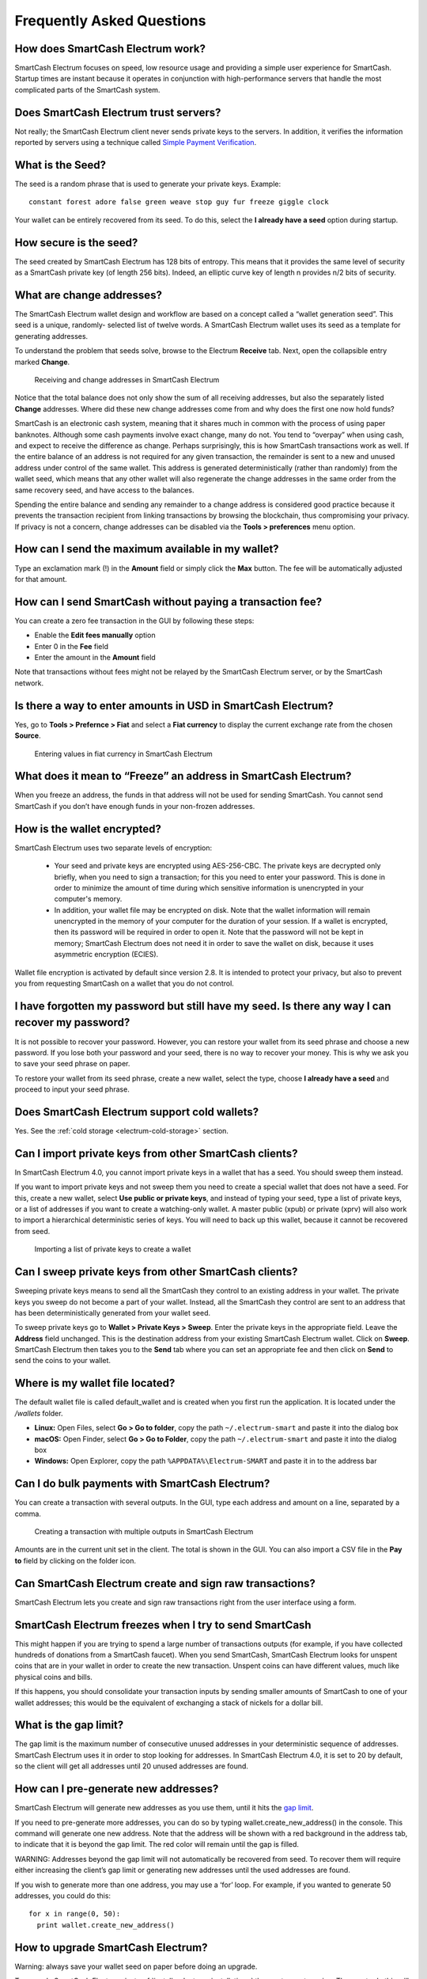 .. meta::
   :description: Frequently Asked Questions about the SmartCash Electrum wallet
   :keywords: smartcash, wallet, electrum, faq, seed

.. _electrum-faq:

==========================
Frequently Asked Questions
==========================

How does SmartCash Electrum work?
----------------------------

SmartCash Electrum focuses on speed, low resource usage and providing a
simple user experience for SmartCash. Startup times are instant because it
operates in conjunction with high-performance servers that handle the
most complicated parts of the SmartCash system.

Does SmartCash Electrum trust servers?
---------------------------------

Not really; the SmartCash Electrum client never sends private keys to the
servers. In addition, it verifies the information reported by
servers using a technique called `Simple Payment Verification
<http://docs.electrum.org/en/latest/spv.html>`_.

What is the Seed?
-----------------

The seed is a random phrase that is used to generate your private keys.
Example::

  constant forest adore false green weave stop guy fur freeze giggle clock

Your wallet can be entirely recovered from its seed. To do this, select
the **I already have a seed** option during startup.

How secure is the seed?
-----------------------

The seed created by SmartCash Electrum has 128 bits of entropy. This means
that it provides the same level of security as a SmartCash private key (of
length 256 bits). Indeed, an elliptic curve key of length n provides n/2
bits of security.

What are change addresses?
--------------------------

The SmartCash Electrum wallet design and workflow are based on a concept
called a “wallet generation seed”. This seed is a unique, randomly-
selected list of twelve words. A SmartCash Electrum wallet uses its seed as a
template for generating addresses.

To understand the problem that seeds solve, browse to the Electrum
**Receive** tab. Next, open the collapsible entry marked **Change**.

.. figure:: img/change-addresses.png
   :width: 400px

   Receiving and change addresses in SmartCash Electrum

Notice that the total balance does not only show the sum of all
receiving addresses, but also the separately listed **Change**
addresses. Where did these new change addresses come from and why does
the first one now hold funds?

SmartCash is an electronic cash system, meaning that it shares much in common
with the process of using paper banknotes. Although some cash payments
involve exact change, many do not. You tend to “overpay” when using
cash, and expect to receive the difference as change. Perhaps
surprisingly, this is how SmartCash transactions work as well. If the entire
balance of an address is not required for any given transaction, the
remainder is sent to a new and unused address under control of the same
wallet. This address is generated deterministically (rather than
randomly) from the wallet seed, which means that any other wallet will
also regenerate the change addresses in the same order from the same
recovery seed, and have access to the balances.

Spending the entire balance and sending any remainder to a change
address is considered good practice because it prevents the transaction
recipient from linking transactions by browsing the blockchain, thus
compromising your privacy. If privacy is not a concern, change addresses
can be disabled via the **Tools > preferences** menu option.

How can I send the maximum available in my wallet?
--------------------------------------------------

Type an exclamation mark (!) in the **Amount** field or simply click the
**Max** button. The fee will be automatically adjusted for that amount.

How can I send SmartCash without paying a transaction fee?
-----------------------------------------------------

You can create a zero fee transaction in the GUI by following these
steps:

-  Enable the **Edit fees manually** option
-  Enter 0 in the **Fee** field
-  Enter the amount in the **Amount** field

Note that transactions without fees might not be relayed by the SmartCash
Electrum server, or by the SmartCash network.

Is there a way to enter amounts in USD in SmartCash Electrum?
--------------------------------------------------------

Yes, go to **Tools > Prefernce > Fiat** and select a **Fiat currency**
to display the current exchange rate from the chosen **Source**.

.. figure:: img/faq-fiat.png
   :width: 400px

   Entering values in fiat currency in SmartCash Electrum


What does it mean to “Freeze” an address in SmartCash Electrum?
----------------------------------------------------------

When you freeze an address, the funds in that address will not be used
for sending SmartCash. You cannot send SmartCash if you don’t have enough funds
in your non-frozen addresses.

How is the wallet encrypted?
----------------------------

SmartCash Electrum uses two separate levels of encryption:

 - Your seed and private keys are encrypted using AES-256-CBC. The
   private keys are decrypted only briefly, when you need to sign a
   transaction; for this you need to enter your password. This is done
   in order to minimize the amount of time during which sensitive
   information is unencrypted in your computer's memory.

 - In addition, your wallet file may be encrypted on disk. Note that the
   wallet information will remain unencrypted in the memory of your
   computer for the duration of your session. If a wallet is encrypted,
   then its password will be required in order to open it. Note that the
   password will not be kept in memory; SmartCash Electrum does not need it
   in order to save the wallet on disk, because it uses asymmetric
   encryption (ECIES).

Wallet file encryption is activated by default since version 2.8. It is
intended to protect your privacy, but also to prevent you from
requesting SmartCash on a wallet that you do not control.

I have forgotten my password but still have my seed. Is there any way I can recover my password?
------------------------------------------------------------------------------------------------

It is not possible to recover your password. However, you can restore
your wallet from its seed phrase and choose a new password. If you lose
both your password and your seed, there is no way to recover your money.
This is why we ask you to save your seed phrase on paper.

To restore your wallet from its seed phrase, create a new wallet, select
the type, choose **I already have a seed** and proceed to input your
seed phrase.

Does SmartCash Electrum support cold wallets?
----------------------------------------

Yes. See the :ref:`cold storage <electrum-cold-storage>` section.

Can I import private keys from other SmartCash clients?
--------------------------------------------------

In SmartCash Electrum 4.0, you cannot import private keys in a wallet that
has a seed. You should sweep them instead.

If you want to import private keys and not sweep them you need to create
a special wallet that does not have a seed. For this, create a new
wallet, select **Use public or private keys**, and instead of typing
your seed, type a list of private keys, or a list of addresses if you
want to create a watching-only wallet. A master public (xpub) or private
(xprv) will also work to import a hierarchical deterministic series of
keys. You will need to back up this wallet, because it cannot be
recovered from seed.

.. figure:: img/faq-xpub.png
   :width: 400px

   Importing a list of private keys to create a wallet

Can I sweep private keys from other SmartCash clients?
-------------------------------------------------

Sweeping private keys means to send all the SmartCash they control to an
existing address in your wallet. The private keys you sweep do not
become a part of your wallet. Instead, all the SmartCash they control are
sent to an address that has been deterministically generated from your
wallet seed.

To sweep private keys go to **Wallet > Private Keys > Sweep**. Enter the
private keys in the appropriate field. Leave the **Address** field
unchanged. This is the destination address from your existing SmartCash
Electrum wallet. Click on **Sweep**. SmartCash Electrum then takes you to the
**Send** tab where you can set an appropriate fee and then click on
**Send** to send the coins to your wallet.

Where is my wallet file located?
--------------------------------

The default wallet file is called default_wallet and is created when you
first run the application. It is located under the `/wallets` folder.

- **Linux:** Open Files, select **Go > Go to folder**, copy the path 
  ``~/.electrum-smart`` and paste it into the dialog box
- **macOS:** Open Finder, select **Go > Go to Folder**, copy the path
  ``~/.electrum-smart`` and paste it into the dialog box
- **Windows:** Open Explorer, copy the path ``%APPDATA%\Electrum-SMART``
  and paste it in to the address bar

Can I do bulk payments with SmartCash Electrum?
------------------------------------------

You can create a transaction with several outputs. In the GUI, type each
address and amount on a line, separated by a comma.

.. figure:: img/faq-paytomany.png
   :width: 400px

   Creating a transaction with multiple outputs in SmartCash Electrum

Amounts are in the current unit set in the client. The total is shown in
the GUI. You can also import a CSV file in the **Pay to** field by
clicking on the folder icon.

Can SmartCash Electrum create and sign raw transactions?
---------------------------------------------------

SmartCash Electrum lets you create and sign raw transactions right from the
user interface using a form.

SmartCash Electrum freezes when I try to send SmartCash
---------------------------------------------

This might happen if you are trying to spend a large number of
transactions outputs (for example, if you have collected hundreds of
donations from a SmartCash faucet). When you send SmartCash, SmartCash Electrum looks
for unspent coins that are in your wallet in order to create the new
transaction. Unspent coins can have different values, much like physical
coins and bills.

If this happens, you should consolidate your transaction inputs by
sending smaller amounts of SmartCash to one of your wallet addresses; this
would be the equivalent of exchanging a stack of nickels for a dollar
bill.

.. _gap limit:

What is the gap limit?
----------------------

The gap limit is the maximum number of consecutive unused addresses in
your deterministic sequence of addresses. SmartCash Electrum uses it in order
to stop looking for addresses. In SmartCash Electrum 4.0, it is set to 20 by
default, so the client will get all addresses until 20 unused addresses
are found.

How can I pre-generate new addresses?
-------------------------------------

SmartCash Electrum will generate new addresses as you use them, until it hits
the `gap limit`_.

If you need to pre-generate more addresses, you can do so by typing
wallet.create_new_address() in the console. This command will generate
one new address. Note that the address will be shown with a red
background in the address tab, to indicate that it is beyond the gap
limit. The red color will remain until the gap is filled.

WARNING: Addresses beyond the gap limit will not automatically be
recovered from seed. To recover them will require either increasing the
client’s gap limit or generating new addresses until the used addresses
are found.

If you wish to generate more than one address, you may use a ‘for’ loop.
For example, if you wanted to generate 50 addresses, you could do this::

  for x in range(0, 50):
    print wallet.create_new_address()

How to upgrade SmartCash Electrum?
-----------------------------

Warning: always save your wallet seed on paper before doing an upgrade.

To upgrade SmartCash Electrum, just :ref:`install <electrum-installation>`
the most recent version. The way to do this will depend on your OS. Note
that your wallet files are stored separately from the software, so you
can safely remove the old version of the software if your OS does not do
it for you.

Some SmartCash Electrum upgrades will modify the format of your wallet files.
For this reason, it is not recommended to downgrade SmartCash Electrum to an
older version once you have opened your wallet file with the new
version. The older version will not always be able to read the new
wallet file.
